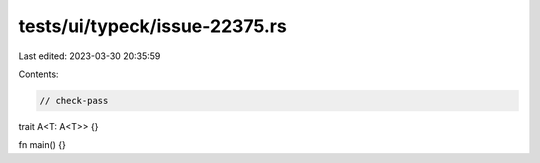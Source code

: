 tests/ui/typeck/issue-22375.rs
==============================

Last edited: 2023-03-30 20:35:59

Contents:

.. code-block:: rs

    // check-pass
trait A<T: A<T>> {}

fn main() {}


